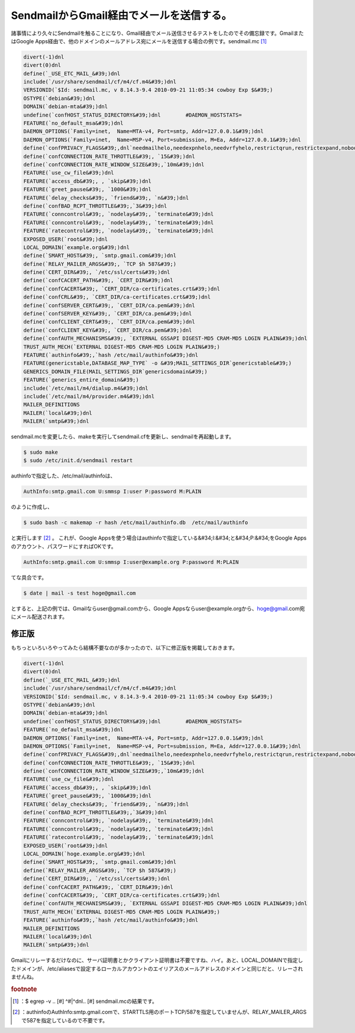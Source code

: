 ﻿SendmailからGmail経由でメールを送信する。
######################################################


諸事情により久々にSendmailを触ることになり、Gmail経由でメール送信させるテストをしたのでその備忘録です。GmailまたはGoogle Apps経由で、他のドメインのメールアドレス宛にメールを送信する場合の例です。sendmail.mc [#]_ 

.. code-block:: none

   divert(-1)dnl
   divert(0)dnl
   define(`_USE_ETC_MAIL_&#39;)dnl
   include(`/usr/share/sendmail/cf/m4/cf.m4&#39;)dnl
   VERSIONID(`$Id: sendmail.mc, v 8.14.3-9.4 2010-09-21 11:05:34 cowboy Exp $&#39;)
   OSTYPE(`debian&#39;)dnl
   DOMAIN(`debian-mta&#39;)dnl
   undefine(`confHOST_STATUS_DIRECTORY&#39;)dnl        #DAEMON_HOSTSTATS=
   FEATURE(`no_default_msa&#39;)dnl
   DAEMON_OPTIONS(`Family=inet,  Name=MTA-v4, Port=smtp, Addr=127.0.0.1&#39;)dnl
   DAEMON_OPTIONS(`Family=inet,  Name=MSP-v4, Port=submission, M=Ea, Addr=127.0.0.1&#39;)dnl
   define(`confPRIVACY_FLAGS&#39;,dnl`needmailhelo,needexpnhelo,needvrfyhelo,restrictqrun,restrictexpand,nobodyreturn,authwarnings&#39;)dnl
   define(`confCONNECTION_RATE_THROTTLE&#39;, `15&#39;)dnl
   define(`confCONNECTION_RATE_WINDOW_SIZE&#39;,`10m&#39;)dnl
   FEATURE(`use_cw_file&#39;)dnl
   FEATURE(`access_db&#39;, , `skip&#39;)dnl
   FEATURE(`greet_pause&#39;, `1000&#39;)dnl
   FEATURE(`delay_checks&#39;, `friend&#39;, `n&#39;)dnl
   define(`confBAD_RCPT_THROTTLE&#39;,`3&#39;)dnl
   FEATURE(`conncontrol&#39;, `nodelay&#39;, `terminate&#39;)dnl
   FEATURE(`conncontrol&#39;, `nodelay&#39;, `terminate&#39;)dnl
   FEATURE(`ratecontrol&#39;, `nodelay&#39;, `terminate&#39;)dnl
   EXPOSED_USER(`root&#39;)dnl
   LOCAL_DOMAIN(`example.org&#39;)dnl
   define(`SMART_HOST&#39;, `smtp.gmail.com&#39;)dnl
   define(`RELAY_MAILER_ARGS&#39;, `TCP $h 587&#39;)
   define(`CERT_DIR&#39;, `/etc/ssl/certs&#39;)dnl
   define(`confCACERT_PATH&#39;, `CERT_DIR&#39;)dnl
   define(`confCACERT&#39;, `CERT_DIR/ca-certificates.crt&#39;)dnl
   define(`confCRL&#39;, `CERT_DIR/ca-certificates.crt&#39;)dnl
   define(`confSERVER_CERT&#39;, `CERT_DIR/ca.pem&#39;)dnl
   define(`confSERVER_KEY&#39;, `CERT_DIR/ca.pem&#39;)dnl
   define(`confCLIENT_CERT&#39;, `CERT_DIR/ca.pem&#39;)dnl
   define(`confCLIENT_KEY&#39;, `CERT_DIR/ca.pem&#39;)dnl
   define(`confAUTH_MECHANISMS&#39;, `EXTERNAL GSSAPI DIGEST-MD5 CRAM-MD5 LOGIN PLAIN&#39;)dnl
   TRUST_AUTH_MECH(`EXTERNAL DIGEST-MD5 CRAM-MD5 LOGIN PLAIN&#39;)
   FEATURE(`authinfo&#39;,`hash /etc/mail/authinfo&#39;)dnl
   FEATURE(genericstable,DATABASE_MAP_TYPE` -o &#39;MAIL_SETTINGS_DIR`genericstable&#39;)
   GENERICS_DOMAIN_FILE(MAIL_SETTINGS_DIR`genericsdomain&#39;)
   FEATURE(`generics_entire_domain&#39;)
   include(`/etc/mail/m4/dialup.m4&#39;)dnl
   include(`/etc/mail/m4/provider.m4&#39;)dnl
   MAILER_DEFINITIONS
   MAILER(`local&#39;)dnl
   MAILER(`smtp&#39;)dnl


sendmail.mcを変更したら、makeを実行してsendmail.cfを更新し、sendmailを再起動します。

.. code-block:: none

   $ sudo make
   $ sudo /etc/init.d/sendmail restart


authinfoで指定した、/etc/mail/authinfoは、

.. code-block:: none

   AuthInfo:smtp.gmail.com U:smmsp I:user P:password M:PLAIN


のように作成し、

.. code-block:: none

   $ sudo bash -c makemap -r hash /etc/mail/authinfo.db  /etc/mail/authinfo


と実行します [#]_ 。
これが、Google Appsを使う場合はauthinfoで指定している&#34;I:&#34;と&#34;P:&#34;をGoogle Appsのアカウント、パスワードにすればOKです。

.. code-block:: none

   AuthInfo:smtp.gmail.com U:smmsp I:user@example.org P:password M:PLAIN


てな具合です。

.. code-block:: none

   $ date | mail -s test hoge@gmail.com


とすると、上記の例では、Gmailならuser@gmail.comから、Google Appsならuser@example.orgから、hoge@gmail.com宛にメール配送されます。


修正版
**************


もちっといろいろやってみたら結構不要なのが多かったので、以下に修正版を掲載しておきます。

.. code-block:: none

   divert(-1)dnl
   divert(0)dnl
   define(`_USE_ETC_MAIL_&#39;)dnl
   include(`/usr/share/sendmail/cf/m4/cf.m4&#39;)dnl
   VERSIONID(`$Id: sendmail.mc, v 8.14.3-9.4 2010-09-21 11:05:34 cowboy Exp $&#39;)
   OSTYPE(`debian&#39;)dnl
   DOMAIN(`debian-mta&#39;)dnl
   undefine(`confHOST_STATUS_DIRECTORY&#39;)dnl        #DAEMON_HOSTSTATS=
   FEATURE(`no_default_msa&#39;)dnl
   DAEMON_OPTIONS(`Family=inet,  Name=MTA-v4, Port=smtp, Addr=127.0.0.1&#39;)dnl
   DAEMON_OPTIONS(`Family=inet,  Name=MSP-v4, Port=submission, M=Ea, Addr=127.0.0.1&#39;)dnl
   define(`confPRIVACY_FLAGS&#39;,dnl`needmailhelo,needexpnhelo,needvrfyhelo,restrictqrun,restrictexpand,nobodyreturn,authwarnings&#39;)dnl
   define(`confCONNECTION_RATE_THROTTLE&#39;, `15&#39;)dnl
   define(`confCONNECTION_RATE_WINDOW_SIZE&#39;,`10m&#39;)dnl
   FEATURE(`use_cw_file&#39;)dnl
   FEATURE(`access_db&#39;, , `skip&#39;)dnl
   FEATURE(`greet_pause&#39;, `1000&#39;)dnl
   FEATURE(`delay_checks&#39;, `friend&#39;, `n&#39;)dnl
   define(`confBAD_RCPT_THROTTLE&#39;,`3&#39;)dnl
   FEATURE(`conncontrol&#39;, `nodelay&#39;, `terminate&#39;)dnl
   FEATURE(`conncontrol&#39;, `nodelay&#39;, `terminate&#39;)dnl
   FEATURE(`ratecontrol&#39;, `nodelay&#39;, `terminate&#39;)dnl
   EXPOSED_USER(`root&#39;)dnl
   LOCAL_DOMAIN(`hoge.example.org&#39;)dnl
   define(`SMART_HOST&#39;, `smtp.gmail.com&#39;)dnl
   define(`RELAY_MAILER_ARGS&#39;, `TCP $h 587&#39;)
   define(`CERT_DIR&#39;, `/etc/ssl/certs&#39;)dnl
   define(`confCACERT_PATH&#39;, `CERT_DIR&#39;)dnl
   define(`confCACERT&#39;, `CERT_DIR/ca-certificates.crt&#39;)dnl
   define(`confAUTH_MECHANISMS&#39;, `EXTERNAL GSSAPI DIGEST-MD5 CRAM-MD5 LOGIN PLAIN&#39;)dnl
   TRUST_AUTH_MECH(`EXTERNAL DIGEST-MD5 CRAM-MD5 LOGIN PLAIN&#39;)
   FEATURE(`authinfo&#39;,`hash /etc/mail/authinfo&#39;)dnl
   MAILER_DEFINITIONS
   MAILER(`local&#39;)dnl
   MAILER(`smtp&#39;)dnl


Gmailにリレーするだけなのに、サーバ証明書とかクライアント証明書は不要ですね、ハイ。あと、LOCAL_DOMAINで指定したドメインが、/etc/aliasesで設定するローカルアカウントのエイリアスのメールアドレスのドメインと同じだと、リレーされませんね。


.. rubric:: footnote

.. [#] ：$ egrep -v .. [#] ^#|^dnl.. [#]  sendmail.mcの結果です。
.. [#] ：authinfoのAuthInfo:smtp.gmail.comで、STARTTLS用のポートTCP/587を指定していませんが、RELAY_MAILER_ARGSで587を指定しているので不要です。



.. author:: mkouhei
.. categories:: Unix/Linux, Debian, 
.. tags::


